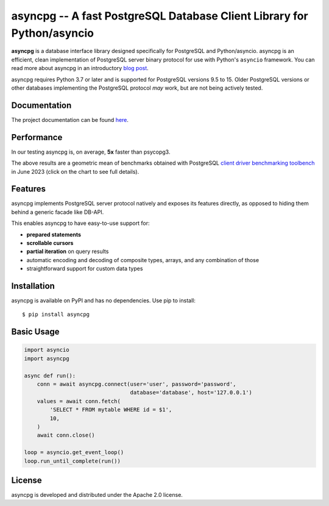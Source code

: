 asyncpg -- A fast PostgreSQL Database Client Library for Python/asyncio
=======================================================================

.. image:: https://github.com/MagicStack/asyncpg/workflows/Tests/badge.svg
   :target: https://github.com/MagicStack/asyncpg/actions?query=workflow%3ATests+branch%3Amaster
   :alt: GitHub Actions status
.. image:: https://img.shields.io/pypi/v/asyncpg.svg
   :target: https://pypi.python.org/pypi/asyncpg

**asyncpg** is a database interface library designed specifically for
PostgreSQL and Python/asyncio.  asyncpg is an efficient, clean implementation
of PostgreSQL server binary protocol for use with Python's ``asyncio``
framework.  You can read more about asyncpg in an introductory
`blog post <http://magic.io/blog/asyncpg-1m-rows-from-postgres-to-python/>`_.

asyncpg requires Python 3.7 or later and is supported for PostgreSQL
versions 9.5 to 15.  Older PostgreSQL versions or other databases implementing
the PostgreSQL protocol *may* work, but are not being actively tested.


Documentation
-------------

The project documentation can be found
`here <https://magicstack.github.io/asyncpg/current/>`_.


Performance
-----------

In our testing asyncpg is, on average, **5x** faster than psycopg3.

.. image:: https://raw.githubusercontent.com/MagicStack/asyncpg/master/performance.png?fddca40ab0
    :target: https://gistpreview.github.io/?0ed296e93523831ea0918d42dd1258c2

The above results are a geometric mean of benchmarks obtained with PostgreSQL
`client driver benchmarking toolbench <https://github.com/MagicStack/pgbench>`_
in June 2023 (click on the chart to see full details).


Features
--------

asyncpg implements PostgreSQL server protocol natively and exposes its
features directly, as opposed to hiding them behind a generic facade
like DB-API.

This enables asyncpg to have easy-to-use support for:

* **prepared statements**
* **scrollable cursors**
* **partial iteration** on query results
* automatic encoding and decoding of composite types, arrays,
  and any combination of those
* straightforward support for custom data types


Installation
------------

asyncpg is available on PyPI and has no dependencies.
Use pip to install::

    $ pip install asyncpg


Basic Usage
-----------

.. code-block:: python

    import asyncio
    import asyncpg

    async def run():
        conn = await asyncpg.connect(user='user', password='password',
                                     database='database', host='127.0.0.1')
        values = await conn.fetch(
            'SELECT * FROM mytable WHERE id = $1',
            10,
        )
        await conn.close()

    loop = asyncio.get_event_loop()
    loop.run_until_complete(run())


License
-------

asyncpg is developed and distributed under the Apache 2.0 license.
